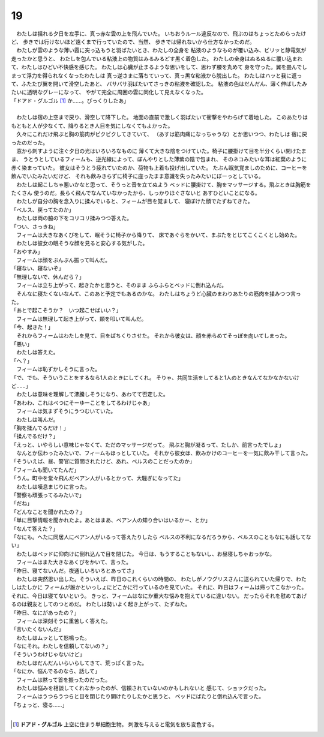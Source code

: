 19
--------------------------------------------------------------------------------


| 　わたしは揺れる夕日を左手に、真っ赤な雲の上を飛んでいた。
  いちおうルール違反なので、飛ぶのはちょっとためらったけど、
  歩きでは行けないほど遠くまで行っていたので、当然、
  歩きでは帰れないから仕方なかったのだ。
| 　わたしが雲のような薄い霞に突っ込もうと羽ばたいとき、わたしの全身を
  粘液のようなものが覆い込み、ビリッと静電気が走ったかと思うと、
  わたしを包んでいる粘液上の物質はみるみるどす黒く着色した。
  わたしの全身はぬるぬるに覆い込まれて、わたしはひどい不快感を感じた。
  わたしは心臓が止まるような思いをして、思わず腰を丸めて
  身を守った。翼を畳んでしまって浮力を得られなくなったわたしは
  真っ逆さまに落ちていって、真っ黒な粘液から脱出した。
  わたしはハッと我に返って、ふたたび翼を開いて滑空したあと、
  バサバサ羽ばたいてさっきの粘液を確認した。
  粘液の色はだんだん、薄く伸ばしたみたいに透明なグレーになって、
  やがて完全に周囲の雲に同化して見えなくなった。
| 「ドアド・グルゴル [#a]_ か……。びっくりしたあ」
| 


| 　わたしは宿の上空まで戻り、滑空して降下した。
  地面の直前で激しく羽ばたいて衝撃をやわらげて着地した。
  このあたりはもともと人が少なくて、降りるとき人目を気にしなくてもよかった。
| 　久々にこれだけ飛ぶと胸の筋肉がピクピクしてきていて、
  （あすは筋肉痛になっちゃうな）とか思いつつ、わたしは
  宿に戻ったのだった。
| 　窓から刺すように注ぐ夕日の光はいろいろなものに
  薄くて大きな陰をつけていた。椅子に腰掛けて目を半分くらい開けたまま、
  うとうとしているフィームも、逆光線によって、ぼんやりとした薄紫の陰で包まれ、
  そのネコみたいな耳は紅葉のように赤く染まっていた。
  彼女はそうとう疲れていたのか、荷物も上着も投げ出していた。
  たぶん眠気覚ましのために、コーヒーを飲んでいたみたいだけど、
  それも飲みきらずに椅子に座ったまま意識を失ったみたいにぼーっとしている。
| 　わたしは起こしちゃ悪いかなと思って、そうっと音を立てぬよう
  ベッドに腰掛けて、胸をマッサージする。飛ぶときは胸筋をたくさん
  使うのだ。長らく飛んでなんていなかったから、しっかりほぐさないと
  あすひどいことになる。
| 　わたしが自分の胸を念入りに揉んでいると、フィームが目を覚まして、
  寝ぼけた顔でたずねてきた。
| 「ベルス、戻ってたのか」
| 　わたしは両の脇の下をコリコリ揉みつつ答えた。
| 「つい、さっきね」
| 　フィームは大きなあくびをして、眠そうに椅子から降りて、
  床であぐらをかいて、まぶたをとじてこくこくとし始めた。
| 　わたしは彼女の眠そうな顔を見ると安心する気がした。
| 「おやすみ」
| 　フィームは顔をぶんぶん振って叫んだ。
| 「寝ない、寝ないぞ」
| 「無理しないで、休んだら？」
| 　フィームは立ち上がって、起きたかと思うと、そのまま
  ふらふらとベッドに倒れ込んだ。
| 　そんなに寝たくないなんて、このあと予定でもあるのかな。
  わたしはちょうど心臓のまわりあたりの筋肉を揉みつつ言った。
| 「あとで起こそうか？　いつ起こせばいい？」
| 　フィームは無理して起き上がって、頬を叩いて叫んだ。
| 「今、起きた！」
| 　それからフィームはわたしを見て、目をぱちくりさせた。
  それから彼女は、顔を赤らめてそっぽを向いてしまった。
| 「悪い」
| 　わたしは答えた。
| 「へ？」
| 　フィームは恥ずかしそうに言った。
| 「で、でも、そういうことをするなら1人のときにしてくれ。
  そりゃ、共同生活をしてると1人のときなんてなかなかないけど……」
| 　わたしは意味を理解して沸騰しそうになり、あわてて否定した。
| 「あわわ、これはべつにそーゆーことをしてるわけじゃあ」
| 　フィームは気まずそうにうつむいていた。
| 　わたしは叫んだ。
| 「胸を揉んでるだけ！」
| 「揉んでるだけ？」
| 「えっと、いやらしい意味じゃなくて、ただのマッサージだって。
 飛ぶと胸が凝るって、たしか、前言ったでしょ」
| 　なんとか伝わったみたいで、フィームもほっとしていた。
  それから彼女は、飲みかけのコーヒーを一気に飲み干して言った。
| 「そういえば、昼、警官に質問されたけど、あれ、ベルスのことだったのか」
| 「フィームも聞いてたんだ」
| 「うん。町中を堂々飛んだベアン人がいるとかって、大騒ぎになってた」
| 　わたしは嘆息まじりに言った。
| 「警察も頑張ってるみたいで」
| 「だね」
| 「どんなことを聞かれたの？」
| 「単に目撃情報を聞かれたよ。あとはまあ、ベアン人の知り合いはいるかー、とか」
| 「なんて答えた？」
| 「なにも。へたに同居人にベアン人がいるって答えたりしたら
  ベルスの不利になるだろうから、ベルスのこともなにも話してない」
| 　わたしはベッドに仰向けに倒れ込んで目を閉じた。
  今日は、もうすることもないし、お昼寝しちゃおっかな。
| 　フィームはまた大きなあくびをかいて、言った。
| 「昨日、寝てないんだ。夜通しいろいろとあってさ」
| 　わたしは突然思い出した。そういえば、昨日のこれくらいの時間の、
  わたしがノウグリスさんに送られていた帰りで、わたしはたしかに
  フィームが誰かといっしょにどこかに行っているのを見ていた。
  それに、昨日はフィームは帰ってこなかった。それに、今日は寝てないという。
  きっと、フィームはなにか重大な悩みを抱えているに違いない。
  だったらそれを慰めてあげるのは親友としてのつとめだ。
  わたしは勢いよく起き上がって、たずねた。
| 「昨日、なにがあったの？」
| 　フィームは深刻そうに重苦しく答えた。
| 「言いたくないんだ」
| 　わたしはムッとして怒鳴った。
| 「なにそれ。わたしを信頼してないの？」
| 「そういうわけじゃないけど」
| 　わたしはだんだんいらいらしてきて、荒っぽく言った。
| 「なにか、悩んでるのなら、話して」
| 　フィームは黙って首を振ったのだった。
| 　わたしは悩みを相談してくれなかったのが、信頼されていないのかもしれないと
  感じて、ショックだった。
| 　フィームはうつらうつらと目を閉じたり開けたりしたかと思うと、
  ベッドにばたりと倒れ込んで言った。
| 「ちょっと、寝る……」
| 

.. [#a] **ドアド・グルゴル** 上空に住まう単細胞生物。
        刺激を与えると電気を放ち変色する。
